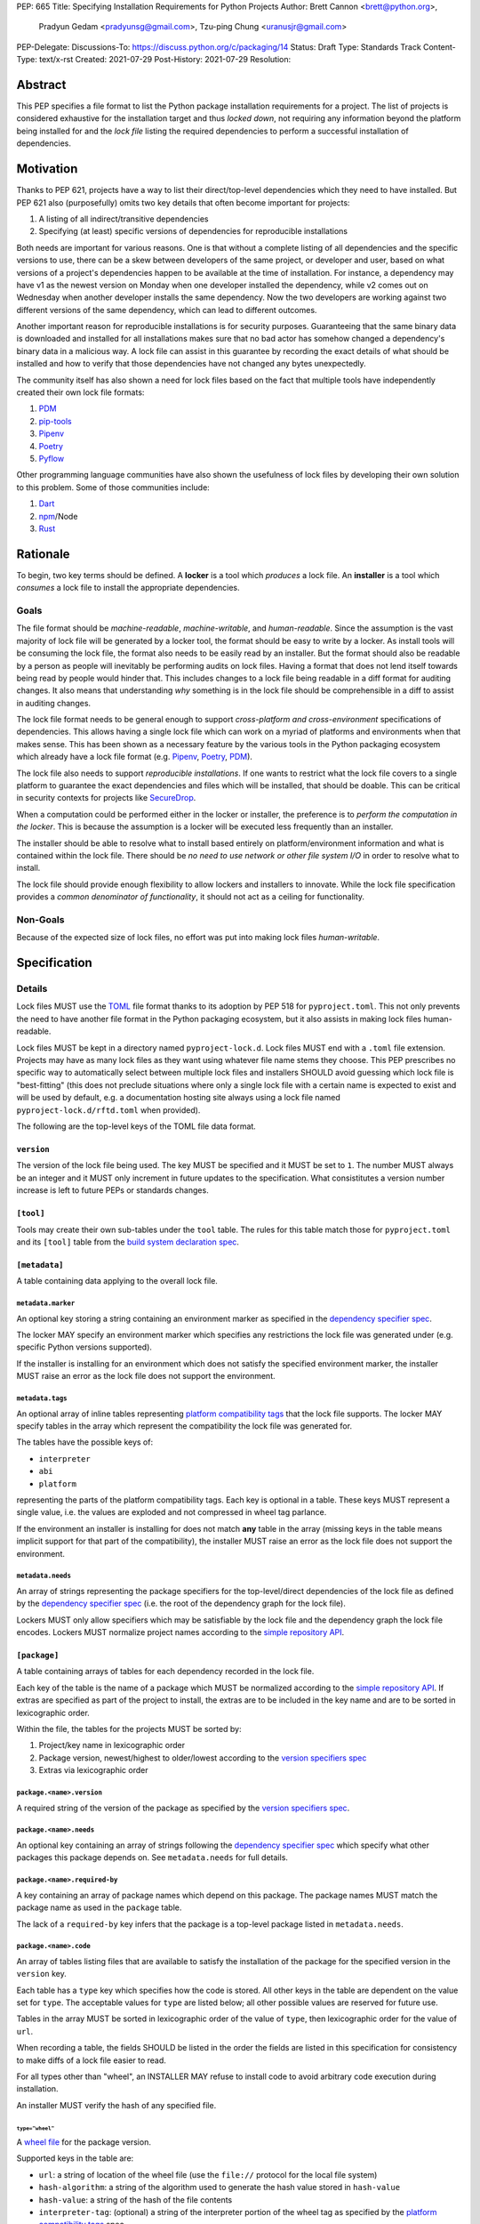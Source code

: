 PEP: 665
Title: Specifying Installation Requirements for Python Projects
Author: Brett Cannon <brett@python.org>,
        Pradyun Gedam <pradyunsg@gmail.com>,
        Tzu-ping Chung <uranusjr@gmail.com>
PEP-Delegate:
Discussions-To: https://discuss.python.org/c/packaging/14
Status: Draft
Type: Standards Track
Content-Type: text/x-rst
Created: 2021-07-29
Post-History: 2021-07-29
Resolution:

========
Abstract
========

This PEP specifies a file format to list the Python package
installation requirements for a project. The list of projects is
considered exhaustive for the installation target and thus
*locked down*, not requiring any information beyond the platform being
installed for and the *lock file* listing the required dependencies
to perform a successful installation of dependencies.


==========
Motivation
==========

Thanks to PEP 621, projects have a way to list their direct/top-level
dependencies which they need to have installed. But PEP 621 also
(purposefully) omits two key details that often become important for
projects:

#. A listing of all indirect/transitive dependencies
#. Specifying (at least) specific versions of dependencies for
   reproducible installations

Both needs are important for various reasons. One is that without a
complete listing of all dependencies and the specific versions to use,
there can be a skew between developers of the same project, or
developer and user, based on what versions of a project's dependencies
happen to be available at the time of installation. For instance,
a dependency may have v1 as the newest version on Monday when one
developer installed the dependency, while v2 comes out on Wednesday
when another developer installs the same dependency. Now the two
developers are working against two different versions of the same
dependency, which can lead to different outcomes.

Another important reason for reproducible installations is for
security purposes. Guaranteeing that the same binary data is
downloaded and installed for all installations makes sure that no bad
actor has somehow changed a dependency's binary data in a malicious
way. A lock file can assist in this guarantee by recording the exact
details of what should be installed and how to verify that those
dependencies have not changed any bytes unexpectedly.

The community itself has also shown a need for lock files based on the
fact that multiple tools have independently created their own lock
file formats:

#. PDM_
#. `pip-tools`_
#. Pipenv_
#. Poetry_
#. Pyflow_

Other programming language communities have also shown the usefulness
of lock files by developing their own solution to this problem. Some
of those communities include:

#. Dart_
#. npm_/Node
#. Rust_


=========
Rationale
=========

To begin, two key terms should be defined. A **locker** is a tool
which *produces* a lock file. An **installer** is a tool which
*consumes* a lock file to install the appropriate dependencies.


-----
Goals
-----

The file format should be *machine-readable*, *machine-writable*, and
*human-readable*. Since the assumption is the vast majority of lock
file will be generated by a locker tool, the format should be easy
to write by a locker. As install tools will be consuming the lock
file, the format also needs to be easily read by an installer. But the
format should also be readable by a person as people will inevitably
be performing audits on lock files. Having a format that does not lend
itself towards being read by people would hinder that. This includes
changes to a lock file being readable in a diff format for auditing
changes. It also means that understanding *why* something is in
the lock file should be comprehensible in a diff to assist in auditing
changes.

The lock file format needs to be general enough to support
*cross-platform and cross-environment* specifications of dependencies.
This allows having a single lock file which can work on a myriad of
platforms and environments when that makes sense. This has been shown
as a necessary feature by the various tools in the Python packaging
ecosystem which already have a lock file format (e.g. Pipenv_,
Poetry_, PDM_).

The lock file also needs to support *reproducible installations*. If
one wants to restrict what the lock file covers to a single platform
to guarantee the exact dependencies and files which will be installed,
that should be doable. This can be critical in security contexts for
projects like SecureDrop_.

When a computation could be performed either in the locker or
installer, the preference is to *perform the computation in the
locker*. This is because the assumption is a locker will be executed
less frequently than an installer.

The installer should be able to resolve what to install based entirely
on platform/environment information and what is contained within the
lock file. There should be
*no need to use network or other file system I/O* in order to resolve
what to install.

The lock file should provide enough flexibility to allow lockers and
installers to innovate. While the lock file specification provides a
*common denominator of functionality*, it should not act as a ceiling
for functionality.


---------
Non-Goals
---------

Because of the expected size of lock files, no effort was put into
making lock files *human-writable*.


=============
Specification
=============

-------
Details
-------

Lock files MUST use the TOML_ file format thanks to its adoption by
PEP 518 for ``pyproject.toml``. This not only prevents the need to
have another file format in the Python packaging ecosystem, but it
also assists in making lock files human-readable.

Lock files MUST be kept in a directory named ``pyproject-lock.d``.
Lock files MUST end with a ``.toml`` file extension. Projects may have
as many lock files as they want using whatever file name stems they
choose. This PEP prescribes no specific way to automatically select
between multiple lock files and installers SHOULD avoid guessing which
lock file is "best-fitting" (this does not preclude situations where
only a single lock file with a certain name is expected to exist and
will be used by default, e.g. a documentation hosting site always
using a lock file named ``pyproject-lock.d/rftd.toml`` when provided).

The following are the top-level keys of the TOML file data format.


``version``
===========

The version of the lock file being used. The key MUST be specified and
it MUST be set to ``1``. The number MUST always be an integer and it
MUST only increment in future updates to the specification. What
consistitutes a version number increase is left to future PEPs or
standards changes.


``[tool]``
==========

Tools may create their own sub-tables under the ``tool`` table. The
rules for this table match those for ``pyproject.toml`` and its
``[tool]`` table from the `build system declaration spec`_.


``[metadata]``
==============

A table containing data applying to the overall lock file.


``metadata.marker``
-------------------

An optional key storing a string containing an environment marker as
specified in the `dependency specifier spec`_.


The locker MAY specify an environment marker which specifies any
restrictions the lock file was generated under (e.g. specific Python
versions supported).

If the installer is installing for an environment which does not
satisfy the specified environment marker, the installer MUST raise an
error as the lock file does not support the environment.


``metadata.tags``
-----------------

An optional array of inline tables representing
`platform compatibility tags`_ that the lock file supports. The locker
MAY specify tables in the array which represent the compatibility the
lock file was generated for.

The tables have the possible keys of:

- ``interpreter``
- ``abi``
- ``platform``

representing the parts of the platform compatibility tags. Each key is
optional in a table. These keys MUST represent a single value, i.e.
the values are exploded and not compressed in wheel tag parlance.

If the environment an installer is installing for does not match
**any** table in the array (missing keys in the table means implicit
support for that part of the compatibility), the installer MUST raise
an error as the lock file does not support the environment.


``metadata.needs``
------------------

An array of strings representing the package specifiers for the
top-level/direct dependencies of the lock file as defined by the
`dependency specifier spec`_ (i.e. the root of the dependency graph
for the lock file).

Lockers MUST only allow specifiers which may be satisfiable by the
lock file and the dependency graph the lock file encodes. Lockers MUST
normalize project names according to the `simple repository API`_.


``[package]``
===============

A table containing arrays of tables for each dependency recorded
in the lock file.

Each key of the table is the name of a package which MUST be
normalized according to the `simple repository API`_. If extras are
specified as part of the project to install, the extras are to be
included in the key name and are to be sorted in lexicographic order.

Within the file, the tables for the projects MUST be
sorted by:

#. Project/key name in lexicographic order
#. Package version, newest/highest to older/lowest according to the
   `version specifiers spec`_
#. Extras via lexicographic order


``package.<name>.version``
--------------------------

A required string of the version of the package as specified by the
`version specifiers spec`_.


``package.<name>.needs``
------------------------

An optional key containing an array of strings following the
`dependency specifier spec`_ which specify what other packages this
package depends on. See ``metadata.needs`` for full details.


``package.<name>.required-by``
------------------------------

A key containing an array of package names which depend on this
package. The package names MUST match the package name as used in the
``package`` table.

The lack of a ``required-by`` key infers that the package is a
top-level package listed in ``metadata.needs``.


``package.<name>.code``
-----------------------

An array of tables listing files that are available to satisfy
the installation of the package for the specified version in the
``version`` key.

Each table has a ``type`` key which specifies how the code is stored.
All other keys in the table are dependent on the value set for
``type``. The acceptable values for ``type`` are listed below; all
other possible values are reserved for future use.

Tables in the array MUST be sorted in lexicographic order of the value
of ``type``, then lexicographic order for the value of ``url``.

When recording a table, the fields SHOULD be listed in the order
the fields are listed in this specification for consistency to make
diffs of a lock file easier to read.

For all types other than "wheel", an INSTALLER MAY refuse to install
code to avoid arbitrary code execution during installation.

An installer MUST verify the hash of any specified file.


``type="wheel"``
''''''''''''''''

A `wheel file`_ for the package version.

Supported keys in the table are:

- ``url``: a string of location of the wheel file (use the
  ``file://`` protocol for the local file system)
- ``hash-algorithm``: a string of the algorithm used to generate the
  hash value stored in ``hash-value``
- ``hash-value``: a string of the hash of the file contents
- ``interpreter-tag``: (optional) a string of the interpreter portion
  of the wheel tag as specified by the `platform compatibility tags`_
  spec
- ``abi-tag``: (optional) a string of the ABI portion of the wheel tag
  as specified by the `platform compatibility tags`_ spec
- ``platform-tag``: (optional) a string of the platform portion of the
  wheel tag as specified by the `platform compatibility tags`_ spec

If the keys related to `platform compatibility tags`_ are absent then
the installer MUST infer the tags from the URL's file name. If any of
the `platform compatibility tags`_ are specified by a key in the table
then a locker MUST provide all three related keys. The values of the
keys may be compressed tags.


``type="sdist"``
''''''''''''''''

A `source distribution file`_ (sdist) for the package version.

- ``url``: a string of location of the sdist file (use the
  ``file://`` protocol for the local file system)
- ``hash-algorithm``: a string of the algorithm used to generate the
  hash value stored in ``hash-value``
- ``hash-value``: a string of the hash of the file contents


``type="git"``
''''''''''''''

A Git_ version control repository for the package.

- ``url``: a string of location of the repository (use the
  ``file://`` protocol for the local file system)
- ``commit``: a string of the commit of the repository which
  represents the version of the package

The repository MUST follow the `source distribution file`_ spec
for source trees, otherwise an error is to be raised by the locker.

As the commit ID for a Git repository is a hash of the repository's
contents, there is no hash to verify.


``type="source tree"``
''''''''''''''''''''''

A source tree which can be used to build a wheel.

- ``url``: a string of location of the source tree (use the
  ``file://`` protocol for the local file system)
- ``mime-type``: (optional) a string representing the MIME type of the
   URL
- ``hash-algorithm``: (optional for a local directory) a string of the
  algorithm used to generate the hash value stored in ``hash-value``
- ``hash-value``: (optional for a local directory) a string of the
  hash of the file contents

The collection of files MUST follow the `source distribution file`_
spec for source trees, otherwise an error is to be raised by the
locker.

Installers MAY use the file extension, MIME type from HTTP headers,
etc. to infer whether they support the storage mechanism used for the
source tree. If the MIME type cannot be inferred and it is not
specified via ``mime-type`` then an error MUST be raised.

If the source tree is NOT a local directory, then an installer MUST
verify the hash value. Otherwise if the source tree is a local
directory then the ``hash-algorithm`` and ``hash-value`` keys MUST be
left out. The installer MAY warn the user of the use of a local
directory due to the potential change in code since the lock file
was created.


-------
Example
-------

.. code-block:: TOML

        version = 1

        [tool]
        # Tool-specific table ala PEP 518's `[tool]` table.

        [metadata]
        marker = "python_version>='3.6'"

        needs = ["mousebender"]

        [[package.attrs]]
        version = "21.2.0"
        required-by = ["mousebender"]

        [[package.attrs.code]]
        type = "wheel"
        url = "https://files.pythonhosted.org/packages/20/a9/ba6f1cd1a1517ff022b35acd6a7e4246371dfab08b8e42b829b6d07913cc/attrs-21.2.0-py2.py3-none-any.whl"
        hash-algorithm="sha256"
        hash-value = "149e90d6d8ac20db7a955ad60cf0e6881a3f20d37096140088356da6c716b0b1"

        [[package.mousebender]]
        version = "2.0.0"
        needs = ["attrs>=19.3", "packaging>=20.3"]

        [[package.mousebender.code]]
        type = "sdist"
        url = "https://files.pythonhosted.org/packages/35/bc/db77f8ca1ccf85f5c3324e4f62fc74bf6f6c098da11d7c30ef6d0f43e859/mousebender-2.0.0.tar.gz"
        hash-algorithm = "sha256"
        hash-value = "c5953026378e5dcc7090596dfcbf73aa5a9786842357273b1df974ebd79bd760"

        [[package.mousebender.code]]
        type = "wheel"
        url = "https://files.pythonhosted.org/packages/f4/b3/f6fdbff6395e9b77b5619160180489410fb2f42f41272994353e7ecf5bdf/mousebender-2.0.0-py3-none-any.whl"
        hash-algorithm = "sha256"
        hash-value = "a6f9adfbd17bfb0e6bb5de9a27083e01dfb86ed9c3861e04143d9fd6db373f7c"

        [[package.packaging]]
        version = "20.9"
        needs = ["pyparsing>=2.0.2"]
        required-by = ["mousebender"]

        [[package.packaging.code]]
        type = "git"
        url = "https://github.com/pypa/packaging.git"
        commit = "53fd698b1620aca027324001bf53c8ffda0c17d1"

        [[package.pyparsing]]
        version = "2.4.7"
        required-by = ["packaging"]

        [[package.pyparsing.code]]
        type="wheel"
        url = "https://files.pythonhosted.org/packages/8a/bb/488841f56197b13700afd5658fc279a2025a39e22449b7cf29864669b15d/pyparsing-2.4.7-py2.py3-none-any.whl"
        hash-algorithm="sha256"
        hash-value="ef9d7589ef3c200abe66653d3f1ab1033c3c419ae9b9bdb1240a85b024efc88b"
        interpreter-tag = "py2.py3"
        abi-tag = "none"
        platform-tag = "any"


----------------------
Installer Expectations
----------------------

Installers MUST implement the
`direct URL origin of installed distributions spec`_ as all packages
installed from a lock file inherently originate from a URL and not a
search of an index by package name and version.


Example Flow
============

#. Have the user specify which lock file they would like to use in
   ``pyproject-lock.d`` (e.g. ``dev``, ``prod``)

#. Check if the environment supports what is specified in
   ``metadata.tags``; error out if it doesn't

#. Check if the environment supports what is specified in
   ``metadata.marker``; error out if it doesn't

#. Gather the list of package names from ``metadata.needs``, and for
   each listed package ...

   #. Resolve any markers to find the appropriate package to install
   #. Find the most appropriate code to install for the package
   #. Repeat the above steps for packages listed in the ``needs`` key
      for each package found to install

#. For each project collected to install ...

   #. Gather the specified code for the package
   #. Verify hashes of code
   #. Install the packages (if necessary)


=======================
Backwards Compatibility
=======================

As there is no pre-existing specification regarding lock files, there
are no explicit backwards compatibility concerns.

As for pre-existing tools that have their own lock file, some updating
will be required. Most document the lock file name, but not its
contents, in which case the file name of the lock file(s) is the
important part. For projects which do not commit their lock file to
version control, they will need to update the equivalent of their
``.gitignore`` file. For projects that do commit their lock file to
version control, what file(s) get committed will need an update.

For projects which do document their lock file format like pipenv_,
they will very likely need a new major version release.

Specifically for Poetry_, it has an
`export command <https://python-poetry.org/docs/cli/#export>`_ which
should allow Poetry to support this lock file format even if the
project chose not to adopt this PEP as Poetry's primary lock file
format.


=====================
Security Implications
=====================

A lock file should not introduce security issues but instead help
solve them. By requiring the recording of hashes of code, a lock file
is able to help prevent tampering with code since the hash details
were recorded. A lock file also helps prevent unexpected package
updates being installed which may be malicious.


=================
How to Teach This
=================

Teaching of this PEP will very much be dependent on the lockers and
installers being used for day-to-day use. Conceptually, though, users
could be taught that the ``pyproject-lock.d`` directory contains files
which specify what should be installed for a project to work. The
benefits of consistency and security should be emphasized to help
users realize why they should care about lock files.


========================
Reference Implementation
========================

No proof-of-concept or reference implementation currently exists.


==============
Rejected Ideas
==============

----------------------------
File Formats Other Than TOML
----------------------------

JSON_ was briefly considered, but due to:

#. TOML already being used for ``pyproject.toml``
#. TOML being more human-readable
#. TOML leading to better diffs

the decision was made to go with TOML. There was some concern over
Python's standard library lacking a TOML parser, but most packaging
tools already use a TOML parser thanks to ``pyproject.toml`` so this
issue did not seem to be a showstopper. Some have also argued against
this concern in the past by the fact that if packaging tools abhor
installing dependencies and feel they can't vendor a package then the
packaging ecosystem has much bigger issues to rectify than needing to
depend on a third-party TOML parser.


----------------------------------------
Alternative Name to ``pyproject-lock.d``
----------------------------------------

The name ``__lockfile__`` was briefly considered, but the directory
would not sort next to ``pyproject.toml`` in instances where files
and directories were sorted together in lexicographic order. The
current naming is also more obvious in terms of its relationship
to ``pyproject.toml``.


-----------------------------
Supporting a Single Lock File
-----------------------------

At one point the idea of not using a directory of lock files but a
single lock file which contained all possible lock information was
considered. But it quickly became apparent that trying to devise a
data format which could encompass both a lock file format which could
support multiple environments as well as strict lock outcomes for
reproducible builds would become quite complex and cumbersome.

The idea of supporting a directory of lock files as well as a single
lock file named ``pyproject-lock.toml`` was also considered. But any
possible simplicity from skipping the directory in the case of a
single lock file seemed unnecessary. Trying to define appropriate
logic for what should be the ``pyproject-lock.toml`` file and what
should go into ``pyproject-lock.d`` seemed unnecessarily complicated.


-----------------------------------------------
Using a Flat List Instead of a Dependency Graph
-----------------------------------------------

The first version of this PEP proposed that the lock file have no
concept of a dependency graph. Instead, the lock file would list
exactly what should be installed for a specific platform such that
installers did not have to make any decisions about *what* to install,
only validating that the lock file would work for the target platform.

This idea was eventually rejected due to the number of combinations
of potential PEP 508 environment markers. The decision was made that
trying to have lockers generate all possible combinations when a
project wants to be cross-platform would be too much.


-------------------------------------------------------------------------
Being Concerned About Different Dependencies Per Wheel File For a Project
-------------------------------------------------------------------------

It is technically possible for a project to specify different
dependencies between its various wheel files. Taking that into
consideration would then require the lock file to operate not
per-project but per-file. Luckily, specifying different dependencies
in this way is very rare and frowned upon and so it was deemed not
worth supporting.


-------------------------------
Use Wheel Tags in the File Name
-------------------------------

Instead of having the ``metadata.tags`` field there was a suggestion
of encoding the tags into the file name. But due to the addition of
the ``metadata.marker`` field and what to do when no tags were needed,
the idea was dropped.


-----------------------------------------
Using Semantic Versioning for ``version``
-----------------------------------------

Instead of a monotonically increasing integer, using a float was
considered to attempt to convey semantic versioning. In the end,
though, it was deemed more hassle than it was worth as adding a new
key would likely constitute a "major" version change (only if the
key was entirely optional would it be considered "minor"), and
experience with the `core metadata spec`_ suggests there's a bigger
chance parsing will be relaxed and made more strict which is also a
"major" change. As such, the simplicity of using an integer made
sense.


-------------------------------
Alternative Names for ``needs``
-------------------------------

Some other names for what became ``needs`` were ``installs`` and
``dependencies``. In the end a Python beginner was asked which term
they preferred and they found ``needs`` clearer. Since there wasn't
any reason to disagree with that, the decision was to go with
``needs``.


-------------------------------------
Alternative Names for ``required-by``
-------------------------------------

Other names that were considered were ``dependents``, ``depended-by``,
and ``supports``. In the end, ``required-by`` simply seemed like the
best fit.


-------------------------------------
Support for Branches and Tags for Git
-------------------------------------

Due to the `direct URL origin of installed distributions spec`_
supporting the specification of branches and tags, it was suggested
that lock files support the same thing. But because branches and tags
can change what commit they point to between locking and installation,
that was viewed as a security concern (Git commit IDs are hashes of
metadata and thus are viewed as immutable).


===========
Open Issues
===========

---------------------------------------
Allow for Tool-Specific ``type`` Values
---------------------------------------

It has been suggested to allow for custom ``type`` values in the
``code`` table. They would be prefixed with ``x-`` and followed by
the tool's name and then the type, i.e. ``x-<tool>-<type>``. This
would provide enough flexibility for things such as other version
control systems, innovative container formats, etc. to be officially
usable in a lock file.

-----------------------------------------------
Support Variable Expansion in the ``url`` field
-----------------------------------------------

This could include predefined variables like `PROJECT_ROOT` for the
directory containing `pyproject-lock.d` so URLs to local directories
and files could be relative to the project itself.

Environment variables could be supported to avoid hardcoding things
such as user credentials for Git.


===============
Acknowledgments
===============

Thanks to Frost Ming of PDM_ and Sébastien Eustace of Poetry_ for
providing input around dynamic install-time resolution of PEP 508
requirements.

Thanks to Kushal Das for making sure reproducible builds stayed a
concern for this PEP.

Thanks to Andrea McInnes for settling the bikeshedding and choosing
the paint colour of ``needs``.


=========
Copyright
=========

This document is placed in the public domain or under the
CC0-1.0-Universal license, whichever is more permissive.


.. _build system declaration spec: https://packaging.python.org/specifications/declaring-build-dependencies/
.. _core metadata spec: https://packaging.python.org/specifications/core-metadata/
.. _Dart: https://dart.dev/
.. _dependency specifier spec: https://packaging.python.org/specifications/dependency-specifiers/
.. _Git: https://git-scm.com/
.. _JSON: https://www.json.org/
.. _npm: https://www.npmjs.com/
.. _PDM: https://pypi.org/project/pdm/
.. _pip-tools: https://pypi.org/project/pip-tools/
.. _Pipenv: https://pypi.org/project/pipenv/
.. _platform compatibility tags: https://packaging.python.org/specifications/platform-compatibility-tags/
.. _Poetry: https://pypi.org/project/poetry/
.. _Pyflow: https://pypi.org/project/pyflow/
.. _direct URL origin of installed distributions spec: https://packaging.python.org/specifications/direct-url/
.. _Rust: https://www.rust-lang.org/
.. _SecureDrop: https://securedrop.org/
.. _simple repository API: https://packaging.python.org/specifications/simple-repository-api/
.. _source distribution file: https://packaging.python.org/specifications/source-distribution-format/
.. _TOML: https://toml.io
.. _version specifiers spec: https://packaging.python.org/specifications/version-specifiers/
.. _wheel file: https://packaging.python.org/specifications/binary-distribution-format/


..
   Local Variables:
   mode: indented-text
   indent-tabs-mode: nil
   sentence-end-double-space: t
   fill-column: 70
   coding: utf-8
   End:
